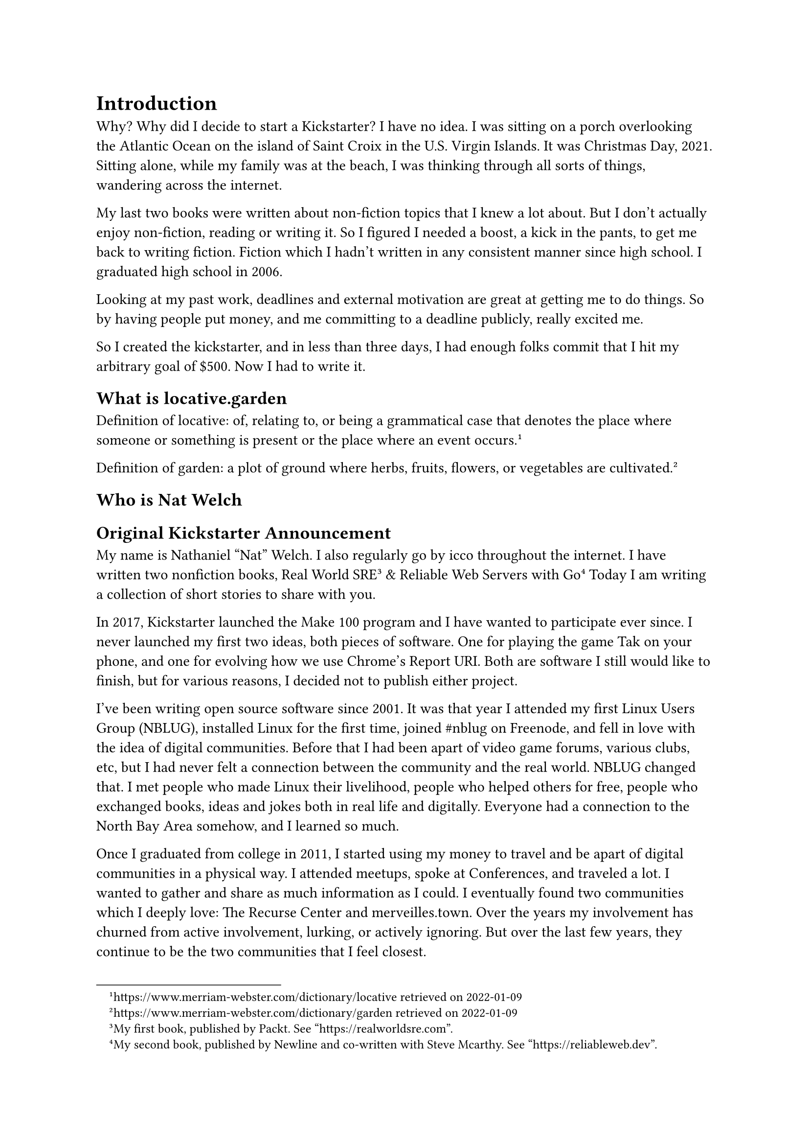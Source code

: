 = Introduction

Why? Why did I decide to start a Kickstarter? I have no idea. I was sitting on a porch overlooking the Atlantic Ocean on the island of Saint Croix in the U.S. Virgin Islands. It was Christmas Day, 2021. Sitting alone, while my family was at the beach, I was thinking through all sorts of things, wandering across the internet. 

My last two books were written about non-fiction topics that I knew a lot about. But I don't actually enjoy non-fiction, reading or writing it. So I figured I needed a boost, a kick in the pants, to get me back to writing fiction. Fiction which I hadn't written in any consistent manner since high school. I graduated high school in 2006.

Looking at my past work, deadlines and external motivation are great at getting me to do things. So by having people put money, and me committing to a deadline publicly, really excited me.

So I created the kickstarter, and in less than three days, I had enough folks commit that I hit my arbitrary goal of \$500. Now I had to write it.

== What is locative.garden

Definition of locative: of, relating to, or being a grammatical case that denotes the place where someone or something is present or the place where an event occurs.#footnote[https://www.merriam-webster.com/dictionary/locative retrieved on 2022-01-09]

Definition of garden: a plot of ground where herbs, fruits, flowers, or vegetables are cultivated.#footnote[https://www.merriam-webster.com/dictionary/garden retrieved on 2022-01-09]

== Who is Nat Welch

== Original Kickstarter Announcement

My name is Nathaniel "Nat" Welch. I also regularly go by icco throughout the internet. I have written two nonfiction books, Real World SRE#footnote[My first book, published by Packt. See "https://realworldsre.com".] & Reliable Web Servers with Go#footnote[My second book, published by Newline and co-written with Steve Mcarthy. See "https://reliableweb.dev".] Today I am writing a collection of short stories to share with you.

In 2017, Kickstarter launched the Make 100 program and I have wanted to participate ever since. I never launched my first two ideas, both pieces of software. One for playing the game Tak on your phone, and one for evolving how we use Chrome's Report URI. Both are software I still would like to finish, but for various reasons, I decided not to publish either project.

I've been writing open source software since 2001. It was that year I attended my first Linux Users Group (NBLUG), installed Linux for the first time, joined \#nblug on Freenode, and fell in love with the idea of digital communities. Before that I had been apart of video game forums, various clubs, etc, but I had never felt a connection between the community and the real world. NBLUG changed that. I met people who made Linux their livelihood, people who helped others for free, people who exchanged books, ideas and jokes both in real life and digitally. Everyone had a connection to the North Bay Area somehow, and I learned so much.

Once I graduated from college in 2011, I started using my money to travel and be apart of digital communities in a physical way. I attended meetups, spoke at Conferences, and traveled a lot. I wanted to gather and share as much information as I could. I eventually found two communities which I deeply love: The Recurse Center and merveilles.town. Over the years my involvement has churned from active involvement, lurking, or actively ignoring. But over the last few years, they continue to be the two communities that I feel closest.

Both of these communities have taught me that art, technology, nature and location are deeply intertwined, and because of that, I decided in 2022 I would take my notes, short stories, doodles and photographs and publish them as a small book to share back what I've learned from these and other communities about location.

#pagebreak()


